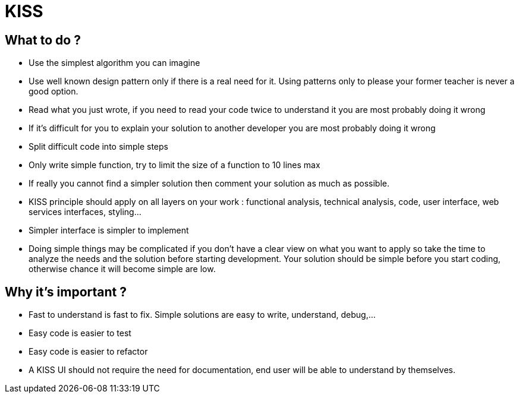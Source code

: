 = KISS
:name: Wanjee
:published_at: 2014-07-04
:hp-tags: Quality, Drupal, Symfony2


== What to do ?

* Use the simplest algorithm you can imagine
* Use well known design pattern only if there is a real need for it.  Using patterns only to please your former teacher is never a good option.
* Read what you just wrote, if you need to read your code twice to understand it you are most probably doing it wrong
* If it's difficult for you to explain your solution to another developer you are most probably doing it wrong
* Split difficult code into simple steps
* Only write simple function, try to limit the size of a function to 10 lines max
* If really you cannot find a simpler solution then comment your solution as much as possible.
* KISS principle should apply on all layers on your work : functional analysis, technical analysis, code, user interface, web services interfaces, styling...
* Simpler interface is simpler to implement
* Doing simple things may be complicated if you don't have a clear view on what you want to apply so take the time to analyze the needs and the solution before starting development.  Your solution should be simple before you start coding, otherwise chance it will become simple are low.

== Why it's important ?

* Fast to understand is fast to fix.  Simple solutions are easy to write, understand, debug,…
* Easy code is easier to test
* Easy code is easier to refactor
* A KISS UI should not require the need for documentation, end user will be able to understand by themselves.


